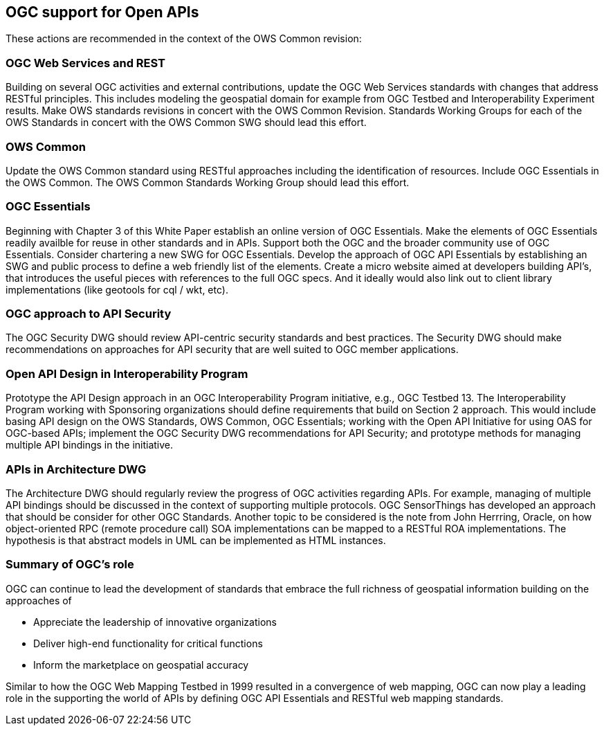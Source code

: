 == OGC support for Open APIs

These actions are recommended in the context of the OWS Common revision:

=== OGC Web Services and REST

Building on several OGC activities and external contributions, update the OGC Web Services standards with changes that address RESTful principles.  This includes modeling the geospatial domain for example from OGC Testbed and Interoperability Experiment results.  Make OWS standards revisions in concert with the OWS Common Revision.  Standards Working Groups for each of the OWS Standards in concert with the OWS Common SWG should lead this effort.

=== OWS Common

Update the OWS Common standard using RESTful approaches including the identification of resources.  Include OGC Essentials in the OWS Common.  The OWS Common Standards Working Group should lead this effort.

=== OGC Essentials

Beginning with Chapter 3 of this White Paper establish an online version of OGC Essentials.  Make the elements of OGC Essentials readily availble for reuse in other standards and in APIs.  Support both the OGC and the broader community use of OGC Essentials.  Consider chartering a new SWG for OGC Essentials.
Develop the approach of OGC API Essentials by establishing an SWG and public process to define a web friendly list of the elements.
Create a micro website aimed at developers building API's, that introduces the useful pieces with references to the full OGC specs.
And it ideally would also link out to client library implementations (like geotools for cql / wkt, etc).

=== OGC approach to API Security

The OGC Security DWG should review API-centric security standards and best practices.  The Security DWG should make recommendations on approaches for API security that are well suited to OGC member applications.

=== Open API Design in Interoperability Program

Prototype the API Design approach in an OGC Interoperability Program initiative, e.g., OGC Testbed 13.  The Interoperability Program working with Sponsoring organizations should define requirements that build on Section 2 approach.  This would include basing API design on the OWS Standards, OWS Common, OGC Essentials; working with the Open API Initiative for using OAS for OGC-based APIs; implement the OGC Security DWG recommendations for API Security; and prototype methods for managing multiple API bindings in the initiative.

=== APIs in Architecture DWG

The Architecture DWG should regularly review the progress of OGC activities regarding APIs.
For example, managing of multiple API bindings should be discussed in the context of supporting multiple protocols.  OGC SensorThings has developed an approach that should be consider for other OGC Standards.
Another topic to be considered is the note from John Herrring, Oracle, on how object-oriented RPC (remote procedure call) SOA implementations can be mapped to a RESTful ROA implementations. The hypothesis is that abstract models in UML can be implemented as HTML instances.

=== Summary of OGC's role

OGC can continue to lead the development of standards that embrace the full richness of geospatial information building on the approaches of

* Appreciate the leadership of innovative organizations
* Deliver high-end functionality for critical functions
* Inform the marketplace on geospatial accuracy

Similar to how the OGC Web Mapping Testbed in 1999 resulted in a convergence of web mapping,
OGC can now play a leading role in the supporting the world of APIs by defining OGC API Essentials and RESTful web mapping standards.
